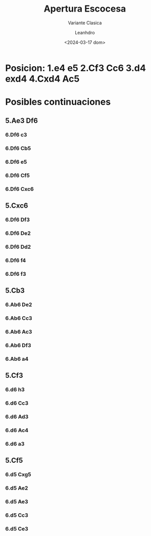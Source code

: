 #+TITLE: Apertura Escocesa
#+SUBTITLE: Variante Clasica
#+AUTHOR: Leanhdro
#+DATE: <2024-03-17 dom>
#+STARTUP: content
* Posicion: 1.e4 e5 2.Cf3 Cc6 3.d4 exd4 4.Cxd4 Ac5
#+ATTR_HTML: :width 500px
[[./Posicion.png]]
* Posibles continuaciones
** 5.Ae3 Df6
*** 6.Df6 c3
*** 6.Df6 Cb5
*** 6.Df6 e5
*** 6.Df6 Cf5
*** 6.Df6 Cxc6
** 5.Cxc6
*** 6.Df6 Df3
*** 6.Df6 De2
*** 6.Df6 Dd2
*** 6.Df6 f4
*** 6.Df6 f3
** 5.Cb3
*** 6.Ab6 De2
*** 6.Ab6 Cc3
*** 6.Ab6 Ac3
*** 6.Ab6 Df3
*** 6.Ab6 a4
** 5.Cf3
*** 6.d6 h3
*** 6.d6 Cc3
*** 6.d6 Ad3
*** 6.d6 Ac4
*** 6.d6 a3
** 5.Cf5
*** 6.d5 Cxg5
*** 6.d5 Ae2
*** 6.d5 Ae3
*** 6.d5 Cc3
*** 6.d5 Ce3
